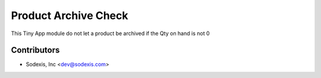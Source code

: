 
=====================
Product Archive Check
=====================

This Tiny App module do not let a product be archived if the Qty on hand is not 0

Contributors
------------

* Sodexis, Inc <dev@sodexis.com>
